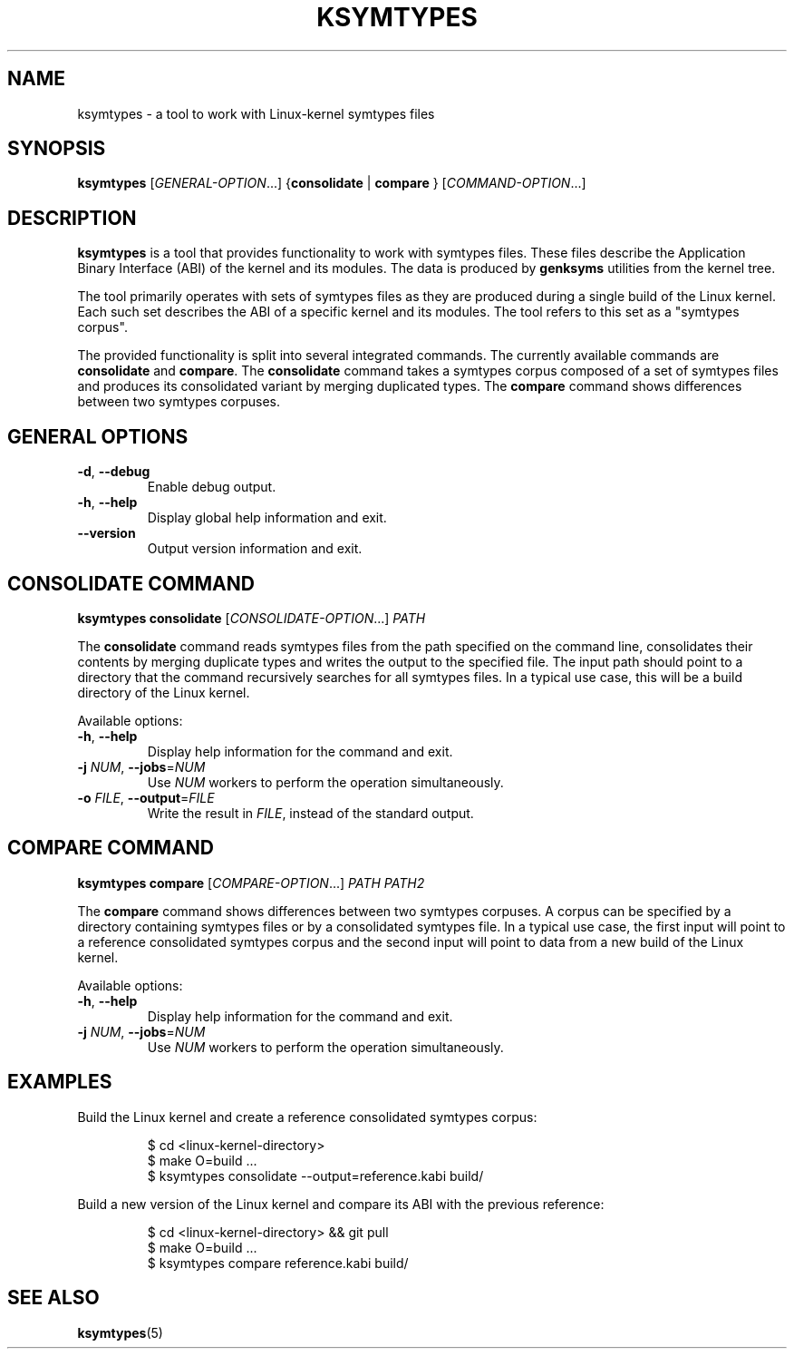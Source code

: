 .\" Copyright (C) 2024-2025 SUSE LLC <petr.pavlu@suse.com>
.\" SPDX-License-Identifier: GPL-2.0-or-later
.TH KSYMTYPES 1
.SH NAME
ksymtypes \- a tool to work with Linux\-kernel symtypes files
.SH SYNOPSIS
\fBksymtypes\fR [\fIGENERAL\-OPTION\fR...] {\fBconsolidate\fR | \fBcompare\fR } [\fICOMMAND\-OPTION\fR...]
.SH DESCRIPTION
\fBksymtypes\fR is a tool that provides functionality to work with symtypes files. These files
describe the Application Binary Interface (ABI) of the kernel and its modules. The data is produced
by \fBgenksyms\fR utilities from the kernel tree.
.PP
The tool primarily operates with sets of symtypes files as they are produced during a single build
of the Linux kernel. Each such set describes the ABI of a specific kernel and its modules. The tool
refers to this set as a "symtypes corpus".
.PP
The provided functionality is split into several integrated commands. The currently available
commands are \fBconsolidate\fR and \fBcompare\fR. The \fBconsolidate\fR command takes a symtypes
corpus composed of a set of symtypes files and produces its consolidated variant by merging
duplicated types. The \fBcompare\fR command shows differences between two symtypes corpuses.
.SH GENERAL OPTIONS
.TP
\fB\-d\fR, \fB\-\-debug\fR
Enable debug output.
.TP
\fB\-h\fR, \fB\-\-help\fR
Display global help information and exit.
.TP
\fB\-\-version\fR
Output version information and exit.
.SH CONSOLIDATE COMMAND
\fBksymtypes\fR \fBconsolidate\fR [\fICONSOLIDATE\-OPTION\fR...] \fIPATH\fR
.PP
The \fBconsolidate\fR command reads symtypes files from the path specified on the command line,
consolidates their contents by merging duplicate types and writes the output to the specified file.
The input path should point to a directory that the command recursively searches for all symtypes
files. In a typical use case, this will be a build directory of the Linux kernel.
.PP
Available options:
.TP
\fB\-h\fR, \fB\-\-help\fR
Display help information for the command and exit.
.TP
\fB\-j\fR \fINUM\fR, \fB\-\-jobs\fR=\fINUM\fR
Use \fINUM\fR workers to perform the operation simultaneously.
.TP
\fB\-o\fR \fIFILE\fR, \fB\-\-output\fR=\fIFILE\fR
Write the result in \fIFILE\fR, instead of the standard output.
.SH COMPARE COMMAND
\fBksymtypes\fR \fBcompare\fR [\fICOMPARE\-OPTION\fR...] \fIPATH\fR \fIPATH2\fR
.PP
The \fBcompare\fR command shows differences between two symtypes corpuses. A corpus can be specified
by a directory containing symtypes files or by a consolidated symtypes file. In a typical use case,
the first input will point to a reference consolidated symtypes corpus and the second input will
point to data from a new build of the Linux kernel.
.PP
Available options:
.TP
\fB\-h\fR, \fB\-\-help\fR
Display help information for the command and exit.
.TP
\fB\-j\fR \fINUM\fR, \fB\-\-jobs\fR=\fINUM\fR
Use \fINUM\fR workers to perform the operation simultaneously.
.SH EXAMPLES
Build the Linux kernel and create a reference consolidated symtypes corpus:
.IP
.EX
$ cd <linux\-kernel\-directory>
$ make O=build ...
$ ksymtypes consolidate \-\-output=reference.kabi build/
.EE
.PP
Build a new version of the Linux kernel and compare its ABI with the previous reference:
.IP
.EX
$ cd <linux\-kernel\-directory> && git pull
$ make O=build ...
$ ksymtypes compare reference.kabi build/
.EE
.SH SEE ALSO
\fBksymtypes\fR(5)
